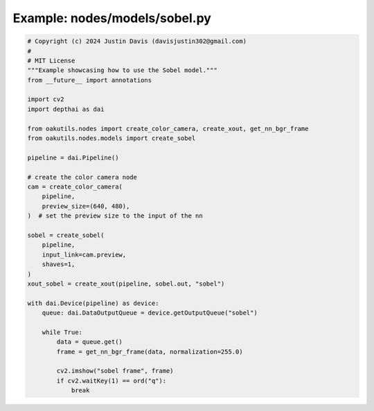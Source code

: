 .. _examples_nodes/models/sobel:

Example: nodes/models/sobel.py
==============================

.. code-block:: python

	# Copyright (c) 2024 Justin Davis (davisjustin302@gmail.com)
	#
	# MIT License
	"""Example showcasing how to use the Sobel model."""
	from __future__ import annotations
	
	import cv2
	import depthai as dai
	
	from oakutils.nodes import create_color_camera, create_xout, get_nn_bgr_frame
	from oakutils.nodes.models import create_sobel
	
	pipeline = dai.Pipeline()
	
	# create the color camera node
	cam = create_color_camera(
	    pipeline,
	    preview_size=(640, 480),
	)  # set the preview size to the input of the nn
	
	sobel = create_sobel(
	    pipeline,
	    input_link=cam.preview,
	    shaves=1,
	)
	xout_sobel = create_xout(pipeline, sobel.out, "sobel")
	
	with dai.Device(pipeline) as device:
	    queue: dai.DataOutputQueue = device.getOutputQueue("sobel")
	
	    while True:
	        data = queue.get()
	        frame = get_nn_bgr_frame(data, normalization=255.0)
	
	        cv2.imshow("sobel frame", frame)
	        if cv2.waitKey(1) == ord("q"):
	            break

